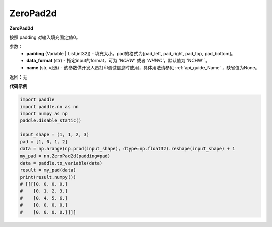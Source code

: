 .. _cn_api_nn_ZeroPad2d:

ZeroPad2d
-------------------------------
.. py:class:: paddle.nn.ZeroPad2d(padding, data_format="NCHW", name=None)

**ZeroPad2d**

按照 padding 对输入填充固定值0。

参数：
  - **padding** (Variable | List[int32]) - 填充大小。pad的格式为[pad_left, pad_right, pad_top, pad_bottom]。
  - **data_format** (str)  - 指定input的format，可为 `'NCHW'` 或者 `'NHWC'`，默认值为`'NCHW'`。
  - **name** (str, 可选) - 该参数供开发人员打印调试信息时使用，具体用法请参见 :ref:`api_guide_Name` ，缺省值为None。

返回：无

**代码示例**

..  code-block:: python

    import paddle
    import paddle.nn as nn
    import numpy as np
    paddle.disable_static()

    input_shape = (1, 1, 2, 3)
    pad = [1, 0, 1, 2]
    data = np.arange(np.prod(input_shape), dtype=np.float32).reshape(input_shape) + 1
    my_pad = nn.ZeroPad2d(padding=pad)
    data = paddle.to_variable(data)
    result = my_pad(data)
    print(result.numpy())
    # [[[[0. 0. 0. 0.]
    #    [0. 1. 2. 3.]
    #    [0. 4. 5. 6.]
    #    [0. 0. 0. 0.]
    #    [0. 0. 0. 0.]]]]
